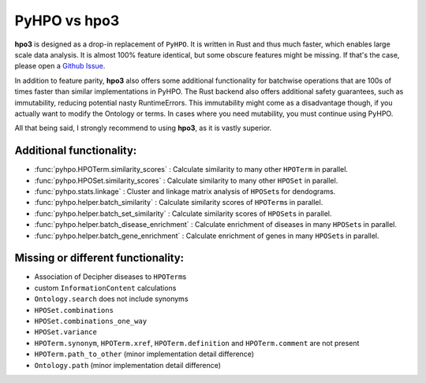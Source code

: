 PyHPO vs hpo3
=============

**hpo3** is designed as a drop-in replacement of ``PyHPO``. It is written in Rust and thus much faster, which enables large scale data analysis. It is almost 100% feature identical, but some obscure features might be missing. If that's the case, please open a `Github Issue <https://github.com/anergictcell/hpo3/issues/>`_.

In addition to feature parity, **hpo3** also offers some additional functionality for batchwise operations that are 100s of times faster than similar implementations in PyHPO.
The Rust backend also offers additional safety guarantees, such as immutability, reducing potential nasty RuntimeErrors. This immutability might come as a disadvantage though, if you actually want to modify the Ontology or terms. In cases where you need mutability, you must continue using PyHPO.

All that being said, I strongly recommend to using **hpo3**, as it is vastly superior.

Additional functionality:
-------------------------

* :func:`pyhpo.HPOTerm.similarity_scores` : Calculate similarity to many other ``HPOTerm`` in parallel.
* :func:`pyhpo.HPOSet.similarity_scores` : Calculate similarity to many other ``HPOSet`` in parallel.
* :func:`pyhpo.stats.linkage` : Cluster and linkage matrix analysis of ``HPOSet``\s for dendograms.
* :func:`pyhpo.helper.batch_similarity` : Calculate similarity scores of ``HPOTerm``\s in parallel.
* :func:`pyhpo.helper.batch_set_similarity` : Calculate similarity scores of ``HPOSet``\s in parallel.
* :func:`pyhpo.helper.batch_disease_enrichment` : Calculate enrichment of diseases in many ``HPOSet``\s in parallel.
* :func:`pyhpo.helper.batch_gene_enrichment` : Calculate enrichment of genes in many ``HPOSet``\s in parallel.

Missing or different functionality:
-----------------------------------

* Association of Decipher diseases to ``HPOTerm``\s
* custom ``InformationContent`` calculations
* ``Ontology.search`` does not include synonyms
* ``HPOSet.combinations``
* ``HPOSet.combinations_one_way``
* ``HPOSet.variance``
* ``HPOTerm.synonym``, ``HPOTerm.xref``, ``HPOTerm.definition`` and ``HPOTerm.comment`` are not present
* ``HPOTerm.path_to_other`` (minor implementation detail difference)
* ``Ontology.path`` (minor implementation detail difference)
